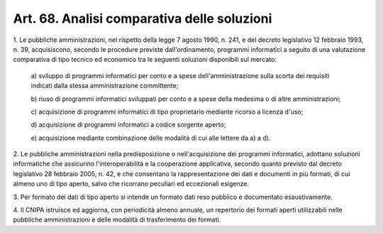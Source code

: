 .. _art68:

Art. 68. Analisi comparativa delle soluzioni
^^^^^^^^^^^^^^^^^^^^^^^^^^^^^^^^^^^^^^^^^^^^



1\. Le pubbliche amministrazioni, nel rispetto della legge 7 agosto 1990, n. 241, e del decreto legislativo 12 febbraio 1993, n. 39, acquisiscono, secondo le procedure previste dall'ordinamento, programmi informatici a seguito di una valutazione comparativa di tipo tecnico ed economico tra le seguenti soluzioni disponibili sul mercato:

   a\) sviluppo di programmi informatici per conto e a spese dell'amministrazione sulla scorta dei requisiti indicati dalla stessa amministrazione committente;

   b\) riuso di programmi informatici sviluppati per conto e a spese della medesima o di altre amministrazioni;

   c\) acquisizione di programmi informatici di tipo proprietario mediante ricorso a licenza d'uso;

   d\) acquisizione di programmi informatici a codice sorgente aperto;

   e\) acquisizione mediante combinazione delle modalità di cui alle lettere da a) a d).

2\. Le pubbliche amministrazioni nella predisposizione o nell'acquisizione dei programmi informatici, adottano soluzioni informatiche che assicurino l'interoperabilità e la cooperazione applicativa, secondo quanto previsto dal decreto legislativo 28 febbraio 2005, n. 42, e che consentano la rappresentazione dei dati e documenti in più formati, di cui almeno uno di tipo aperto, salvo che ricorrano peculiari ed eccezionali esigenze.

3\. Per formato dei dati di tipo aperto si intende un formato dati reso pubblico e documentato esaustivamente.

4\. Il CNIPA istruisce ed aggiorna, con periodicità almeno annuale, un repertorio dei formati aperti utilizzabili nelle pubbliche amministrazioni e delle modalità di trasferimento dei formati.
